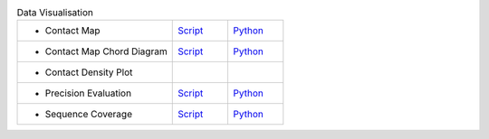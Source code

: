 
.. list-table:: Data Visualisation
   :widths: 28, 10, 10

   * - - Contact Map
     - `Script <examples/rst/script_plot_map.html>`_
     - `Python <examples/rst/python_plot_map.html>`_
   * - - Contact Map Chord Diagram
     - `Script <examples/rst/script_plot_chord.html>`_
     - `Python <examples/rst/python_plot_chord.html>`_
   * - - Contact Density Plot
     -
     -
   * - - Precision Evaluation
     - `Script <examples/rst/script_plot_peval.html>`_
     - `Python <examples/rst/python_plot_peval.html>`_
   * - - Sequence Coverage
     - `Script <examples/rst/script_plot_scov.html>`_
     - `Python <examples/rst/python_plot_scov.html>`_
